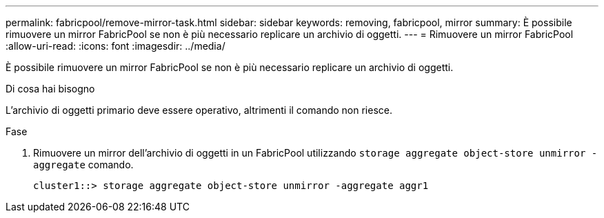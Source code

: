 ---
permalink: fabricpool/remove-mirror-task.html 
sidebar: sidebar 
keywords: removing, fabricpool, mirror 
summary: È possibile rimuovere un mirror FabricPool se non è più necessario replicare un archivio di oggetti. 
---
= Rimuovere un mirror FabricPool
:allow-uri-read: 
:icons: font
:imagesdir: ../media/


[role="lead"]
È possibile rimuovere un mirror FabricPool se non è più necessario replicare un archivio di oggetti.

.Di cosa hai bisogno
L'archivio di oggetti primario deve essere operativo, altrimenti il comando non riesce.

.Fase
. Rimuovere un mirror dell'archivio di oggetti in un FabricPool utilizzando `storage aggregate object-store unmirror -aggregate` comando.
+
[listing]
----
cluster1::> storage aggregate object-store unmirror -aggregate aggr1
----

